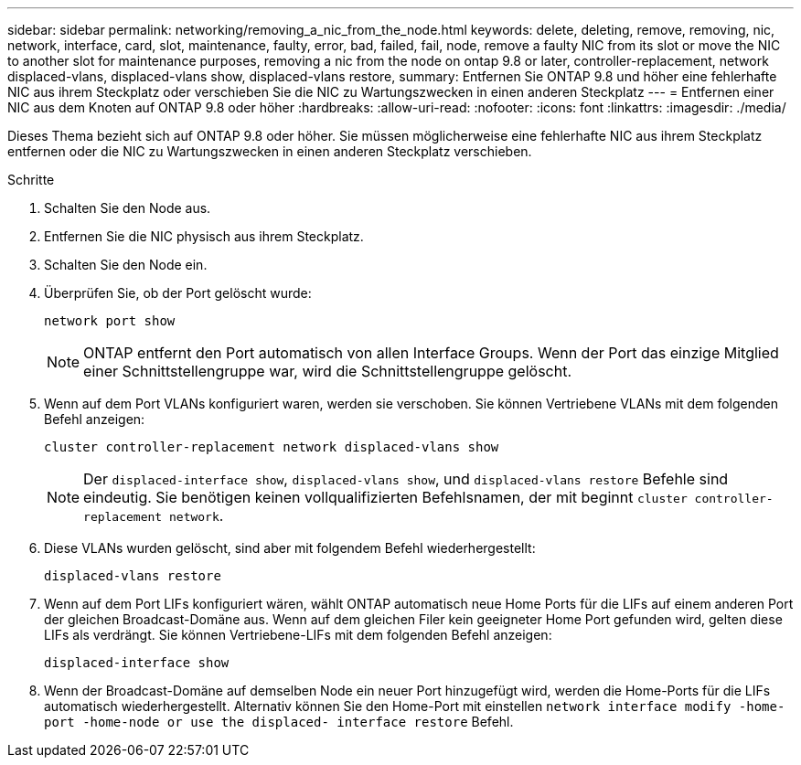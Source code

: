 ---
sidebar: sidebar 
permalink: networking/removing_a_nic_from_the_node.html 
keywords: delete, deleting, remove, removing, nic, network, interface, card, slot, maintenance, faulty, error, bad, failed, fail, node, remove a faulty NIC from its slot or move the NIC to another slot for maintenance purposes, removing a nic from the node on ontap 9.8 or later, controller-replacement, network displaced-vlans, displaced-vlans show, displaced-vlans restore, 
summary: Entfernen Sie ONTAP 9.8 und höher eine fehlerhafte NIC aus ihrem Steckplatz oder verschieben Sie die NIC zu Wartungszwecken in einen anderen Steckplatz 
---
= Entfernen einer NIC aus dem Knoten auf ONTAP 9.8 oder höher
:hardbreaks:
:allow-uri-read: 
:nofooter: 
:icons: font
:linkattrs: 
:imagesdir: ./media/


[role="lead"]
Dieses Thema bezieht sich auf ONTAP 9.8 oder höher. Sie müssen möglicherweise eine fehlerhafte NIC aus ihrem Steckplatz entfernen oder die NIC zu Wartungszwecken in einen anderen Steckplatz verschieben.

.Schritte
. Schalten Sie den Node aus.
. Entfernen Sie die NIC physisch aus ihrem Steckplatz.
. Schalten Sie den Node ein.
. Überprüfen Sie, ob der Port gelöscht wurde:
+
....
network port show
....
+

NOTE: ONTAP entfernt den Port automatisch von allen Interface Groups. Wenn der Port das einzige Mitglied einer Schnittstellengruppe war, wird die Schnittstellengruppe gelöscht.

. Wenn auf dem Port VLANs konfiguriert waren, werden sie verschoben. Sie können Vertriebene VLANs mit dem folgenden Befehl anzeigen:
+
....
cluster controller-replacement network displaced-vlans show
....
+

NOTE: Der `displaced-interface show`, `displaced-vlans show`, und `displaced-vlans restore` Befehle sind eindeutig. Sie benötigen keinen vollqualifizierten Befehlsnamen, der mit beginnt `cluster controller-replacement network`.

. Diese VLANs wurden gelöscht, sind aber mit folgendem Befehl wiederhergestellt:
+
....
displaced-vlans restore
....
. Wenn auf dem Port LIFs konfiguriert wären, wählt ONTAP automatisch neue Home Ports für die LIFs auf einem anderen Port der gleichen Broadcast-Domäne aus. Wenn auf dem gleichen Filer kein geeigneter Home Port gefunden wird, gelten diese LIFs als verdrängt. Sie können Vertriebene-LIFs mit dem folgenden Befehl anzeigen:
+
`displaced-interface show`

. Wenn der Broadcast-Domäne auf demselben Node ein neuer Port hinzugefügt wird, werden die Home-Ports für die LIFs automatisch wiederhergestellt. Alternativ können Sie den Home-Port mit einstellen `network interface modify -home-port -home-node or use the displaced- interface restore` Befehl.

